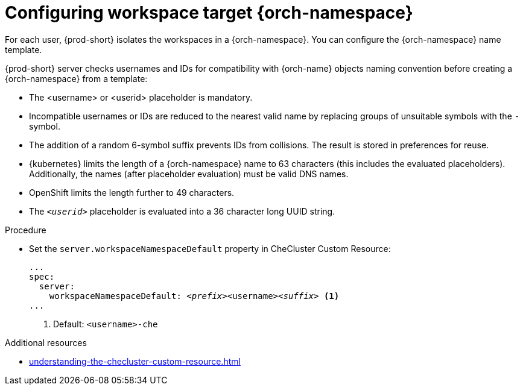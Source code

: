 :_content-type: CONCEPT
:navtitle: Configuring workspace target {orch-namespace}
:keywords: administration guide, configuring, namespace
:page-aliases: installation-guide:configuring-namespace-strategies, configuring-namespace-strategies

[id="configuring-workspace-target-namespace_{context}"]
= Configuring workspace target {orch-namespace}

For each user, {prod-short} isolates the workspaces in a {orch-namespace}.
You can configure the {orch-namespace} name template.

{prod-short} server checks usernames and IDs for compatibility with {orch-name} objects naming convention before creating a {orch-namespace} from a template:

* The <username> or <userid> placeholder is mandatory.
* Incompatible usernames or IDs are reduced to the nearest valid name by replacing groups of unsuitable symbols with the `-` symbol. 
* The addition of a random 6-symbol suffix prevents IDs from collisions. The result is stored in preferences for reuse.
* {kubernetes} limits the length of a {orch-namespace} name to 63 characters (this includes the evaluated placeholders). Additionally, the names (after placeholder evaluation) must be valid DNS names.
* OpenShift limits the length further to 49 characters.
* The `_<userid>_` placeholder is evaluated into a 36 character long UUID string.

.Procedure

* Set the `server.workspaceNamespaceDefault` property in CheCluster Custom Resource:
+
[subs="+quotes,+attributes"]
----
...
spec:
  server:
    workspaceNamespaceDefault: __<prefix>__<username>__<suffix>__ <1>
...
----
<1> Default: `<username>-che`

.Additional resources

* xref:understanding-the-checluster-custom-resource.adoc[]

